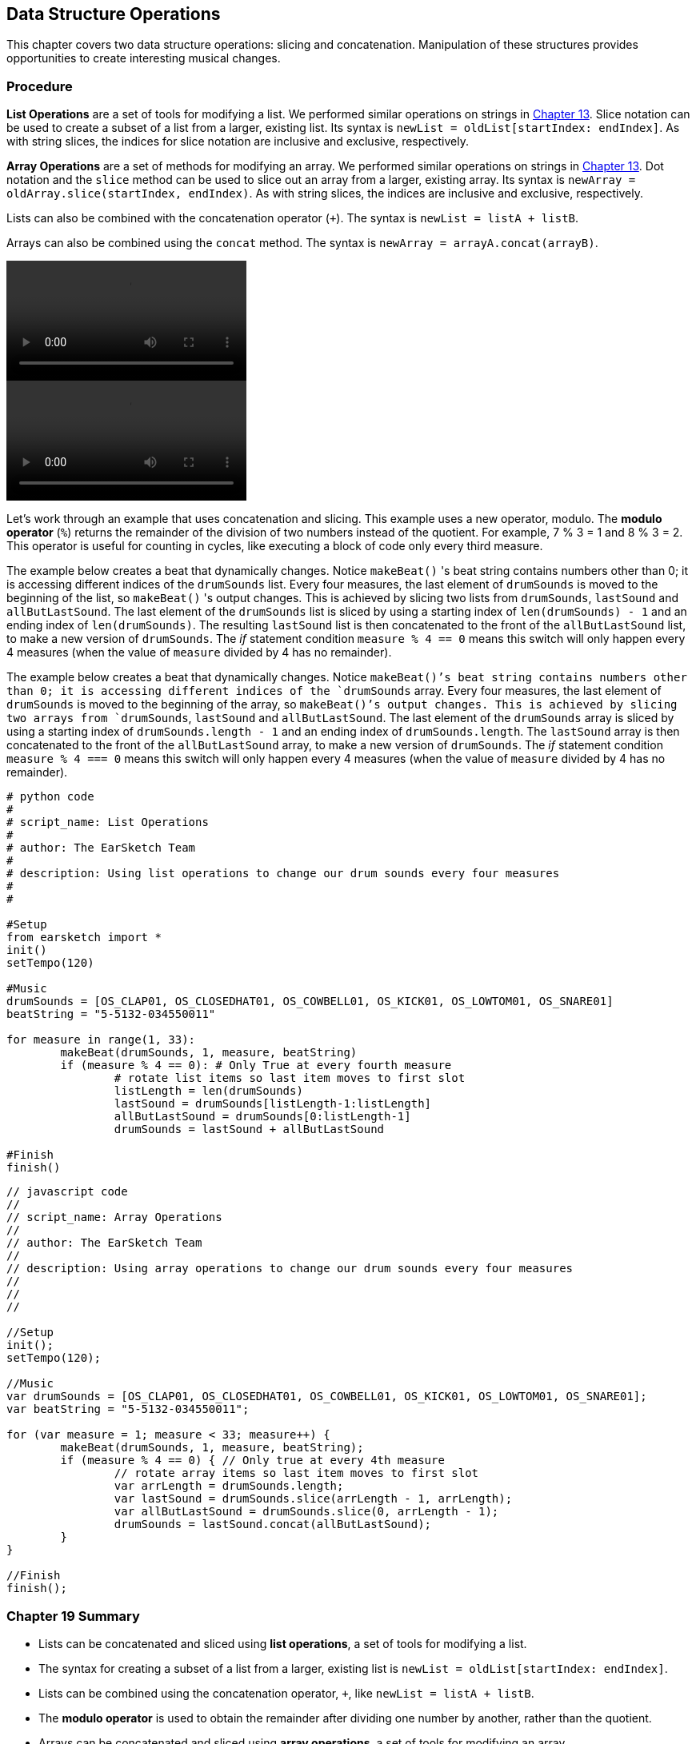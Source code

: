 [[ch_19]]
== Data Structure Operations
:nofooter:

This chapter covers two data structure operations: slicing and concatenation. Manipulation of these structures provides opportunities to create interesting musical changes.

[[procedure]]
=== Procedure

[role="curriculum-python"]
*List Operations* are a set of tools for modifying a list. We performed similar operations on strings in <<string-operations#, Chapter 13>>. Slice notation can be used to create a subset of a list from a larger, existing list. Its syntax is `newList = oldList[startIndex: endIndex]`. As with string slices, the indices for slice notation are inclusive and exclusive, respectively.

[role="curriculum-javascript"]
*Array Operations* are a set of methods for modifying an array. We performed similar operations on strings in <<string-operations#, Chapter 13>>. Dot notation and the `slice` method can be used to slice out an array from a larger, existing array. Its syntax is `newArray = oldArray.slice(startIndex, endIndex)`. As with string slices, the indices are inclusive and exclusive, respectively.

[role="curriculum-python"]
Lists can also be combined with the concatenation operator (`+`). The syntax is `newList = listA + listB`.

[role="curriculum-javascript"]
Arrays can also be combined using the `concat` method. The syntax is `newArray = arrayA.concat(arrayB)`.

[role="curriculum-python curriculum-mp4"]
[[video19py]]
video::./videoMedia/019-01-Procedure-PY.mp4[]

[role="curriculum-javascript curriculum-mp4"]
[[video19js]]
video::./videoMedia/019-01-Procedure-JS.mp4[]

Let's work through an example that uses concatenation and slicing. This example uses a new operator, modulo. The *modulo operator* (`%`) returns the remainder of the division of two numbers instead of the quotient. For example, 7 % 3 = 1 and 8 % 3 = 2. This operator is useful for counting in cycles, like executing a block of code only every third measure.

[role="curriculum-python"]
The example below creates a beat that dynamically changes. Notice `makeBeat()` 's beat string contains numbers other than 0; it is accessing different indices of the `drumSounds` list. Every four measures, the last element of `drumSounds` is moved to the beginning of the list, so `makeBeat()` 's output changes. This is achieved by slicing two lists from `drumSounds`, `lastSound` and `allButLastSound`. The last element of the `drumSounds` list is sliced by using a starting index of `len(drumSounds) - 1` and an ending index of `len(drumSounds)`. The resulting `lastSound` list is then concatenated to the front of the `allButLastSound` list, to make a new version of `drumSounds`. The _if_ statement condition `measure % 4 == 0` means this switch will only happen every 4 measures (when the value of `measure` divided by 4 has no remainder).

[role="curriculum-javascript"]
The example below creates a beat that dynamically changes. Notice `makeBeat()`'s beat string contains numbers other than 0; it is accessing different indices of the `drumSounds` array. Every four measures, the last element of `drumSounds` is moved to the beginning of the array, so `makeBeat()`'s output changes. This is achieved by slicing two arrays from `drumSounds`, `lastSound` and `allButLastSound`. The last element of the `drumSounds` array is sliced by using a starting index of `drumSounds.length - 1` and an ending index of `drumSounds.length`. The `lastSound` array is then concatenated to the front of the `allButLastSound` array, to make a new version of `drumSounds`. The _if_ statement condition `measure % 4 === 0` means this switch will only happen every 4 measures (when the value of `measure` divided by 4 has no remainder).

[role="curriculum-python"]
[source, python]
----
# python code
#
# script_name: List Operations
#
# author: The EarSketch Team
#
# description: Using list operations to change our drum sounds every four measures
#
#

#Setup
from earsketch import *
init()
setTempo(120)

#Music
drumSounds = [OS_CLAP01, OS_CLOSEDHAT01, OS_COWBELL01, OS_KICK01, OS_LOWTOM01, OS_SNARE01]
beatString = "5-5132-034550011"

for measure in range(1, 33):
	makeBeat(drumSounds, 1, measure, beatString)
	if (measure % 4 == 0): # Only True at every fourth measure
		# rotate list items so last item moves to first slot
		listLength = len(drumSounds)
		lastSound = drumSounds[listLength-1:listLength]
		allButLastSound = drumSounds[0:listLength-1]
		drumSounds = lastSound + allButLastSound

#Finish
finish()
----

[role="curriculum-javascript"]
[source, javascript]
----
// javascript code
//
// script_name: Array Operations
//
// author: The EarSketch Team
//
// description: Using array operations to change our drum sounds every four measures
//
//
//

//Setup
init();
setTempo(120);

//Music
var drumSounds = [OS_CLAP01, OS_CLOSEDHAT01, OS_COWBELL01, OS_KICK01, OS_LOWTOM01, OS_SNARE01];
var beatString = "5-5132-034550011";

for (var measure = 1; measure < 33; measure++) {
	makeBeat(drumSounds, 1, measure, beatString);
	if (measure % 4 == 0) { // Only true at every 4th measure
		// rotate array items so last item moves to first slot
		var arrLength = drumSounds.length;
		var lastSound = drumSounds.slice(arrLength - 1, arrLength);
		var allButLastSound = drumSounds.slice(0, arrLength - 1);
		drumSounds = lastSound.concat(allButLastSound);
	}
}

//Finish
finish();
----

[[chapter19summary]]
=== Chapter 19 Summary

[role="curriculum-python"]
* Lists can be concatenated and sliced using *list operations*, a set of tools for modifying a list.
* The syntax for creating a subset of a list from a larger, existing list is `newList = oldList[startIndex: endIndex]`.
* Lists can be combined using the concatenation operator, `+`, like `newList = listA + listB`.
* The *modulo operator* is used to obtain the remainder after dividing one number by another, rather than the quotient.

[role="curriculum-javascript"]
* Arrays can be concatenated and sliced using *array operations*, a set of tools for modifying an array.
* The syntax for slicing out an array from a larger, existing array is `newArray = oldArray.slice(startIndex: endIndex)`.
* Arrays can be combined using the `concat` method, like `newArray = arrayA.concat(arrayB)`.
* The *modulo operator* is used to obtain the remainder after dividing one number by another, rather than the quotient.

[[chapter-questions]]
=== Questions

[question]
--
Which of the following operations is used to join lists/arrays?
[answers]
* Concatenation
* Slicing
* Modulo
* Addition
--

[question]
--
Which of the following evaluates to True?
[answers]
* `100 % 10 == 0`
* `10 % 10 == 1`
* `10 % 1 == 10`
* `100 % 10 == 1`
--
